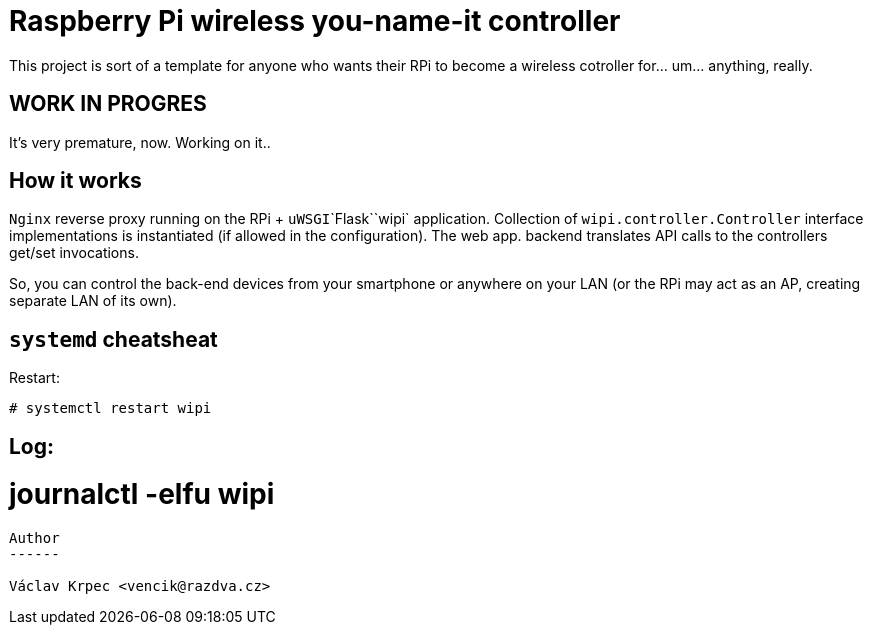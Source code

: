 Raspberry Pi wireless you-name-it controller
============================================

This project is sort of a template for anyone who wants their RPi to become
a wireless cotroller for... um... anything, really.

WORK IN PROGRES
---------------

It's very premature, now. Working on it..


How it works
------------

`Nginx` reverse proxy running on the RPi + `uWSGI`\`Flask`\`wipi` application.
Collection of `wipi.controller.Controller` interface implementations is instantiated
(if allowed in the configuration).
The web app. backend translates API calls to the controllers get/set invocations.

So, you can control the back-end devices from your smartphone or anywhere on your
LAN (or the RPi may act as an AP, creating separate LAN of its own).


`systemd` cheatsheat
--------------------

Restart:
----
# systemctl restart wipi
----

Log:
----
# journalctl -elfu wipi
----


Author
------

Václav Krpec <vencik@razdva.cz>
